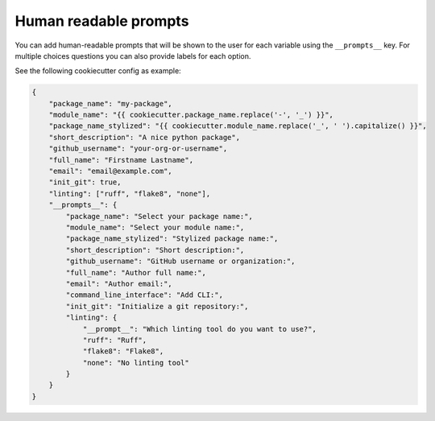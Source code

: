 .. _human-readable-prompts:

Human readable prompts
--------------------------------

You can add human-readable prompts that will be shown to the user for each variable using the ``__prompts__`` key.
For multiple choices questions you can also provide labels for each option.

See the following cookiecutter config as example:


.. code-block:: json

    {
        "package_name": "my-package",
        "module_name": "{{ cookiecutter.package_name.replace('-', '_') }}",
        "package_name_stylized": "{{ cookiecutter.module_name.replace('_', ' ').capitalize() }}",
        "short_description": "A nice python package",
        "github_username": "your-org-or-username",
        "full_name": "Firstname Lastname",
        "email": "email@example.com",
        "init_git": true,
        "linting": ["ruff", "flake8", "none"],
        "__prompts__": {
            "package_name": "Select your package name:",
            "module_name": "Select your module name:",
            "package_name_stylized": "Stylized package name:",
            "short_description": "Short description:",
            "github_username": "GitHub username or organization:",
            "full_name": "Author full name:",
            "email": "Author email:",
            "command_line_interface": "Add CLI:",
            "init_git": "Initialize a git repository:",
            "linting": {
                "__prompt__": "Which linting tool do you want to use?",
                "ruff": "Ruff",
                "flake8": "Flake8",
                "none": "No linting tool"
            }
        }
    }
